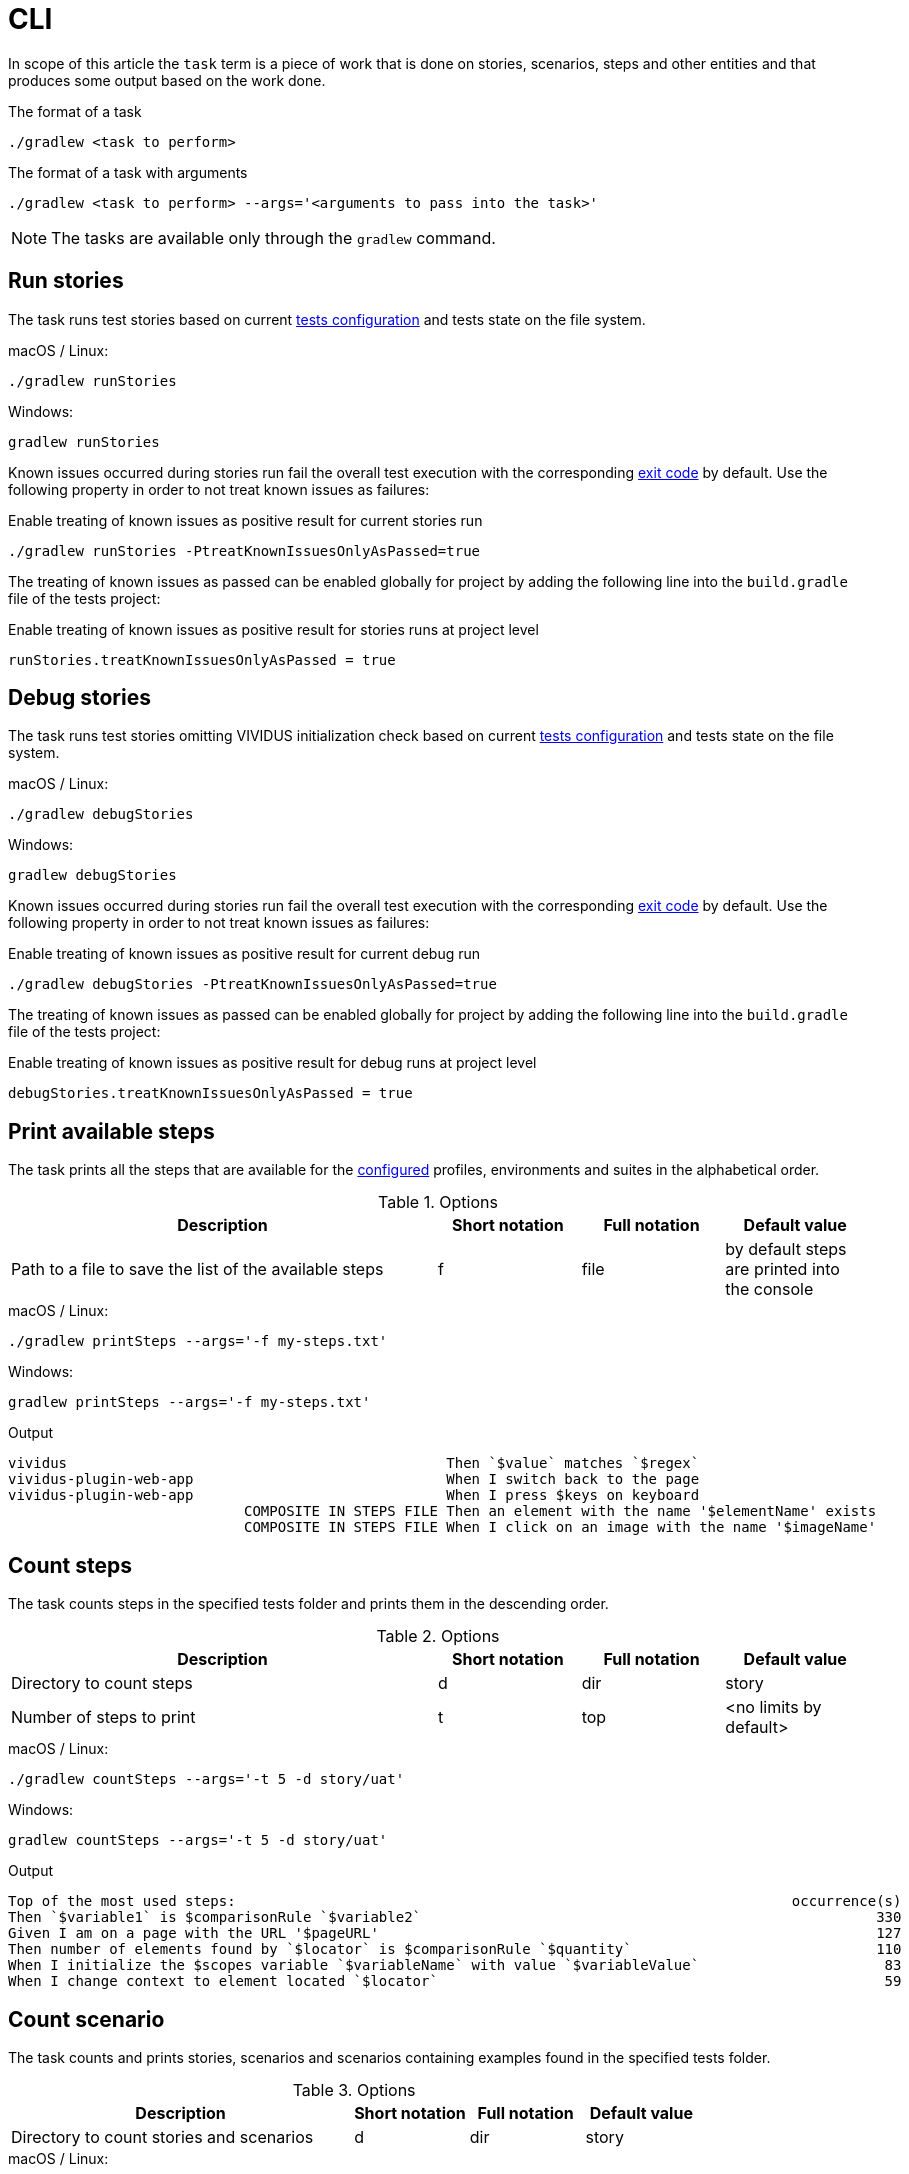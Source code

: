 = CLI

In scope of this article the `task` term is a piece of work that is done on stories, scenarios, steps and other entities
and that produces some output based on the work done.

.The format of a task
[source,shell]
----
./gradlew <task to perform>
----

.The format of a task with arguments
[source,shell]
----
./gradlew <task to perform> --args='<arguments to pass into the task>'
----

NOTE: The tasks are available only through the `gradlew` command.

== Run stories

The task runs test stories based on current xref:ROOT:tests-configuration.adoc[tests configuration] and tests state
on the file system.

.macOS / Linux:
[source,shell]
----
./gradlew runStories
----

.Windows:
[source,shell]
----
gradlew runStories
----

Known issues occurred during stories run fail the overall test execution with the corresponding xref:ROOT:tests-configuration.adoc#_exit_codes[exit code] by default. Use the following property in order to not treat known issues as failures:

.Enable treating of known issues as positive result for current stories run
[source,shell]
----
./gradlew runStories -PtreatKnownIssuesOnlyAsPassed=true
----

The treating of known issues as passed can be enabled globally for project by adding the following line into the
`build.gradle` file of the tests project:

.Enable treating of known issues as positive result for stories runs at project level
[source,gradle]
----
runStories.treatKnownIssuesOnlyAsPassed = true
----

== Debug stories

The task runs test stories omitting VIVIDUS initialization check based on current xref:ROOT:tests-configuration.adoc[tests configuration]
and tests state on the file system.

.macOS / Linux:
[source,shell]
----
./gradlew debugStories
----

.Windows:
[source,shell]
----
gradlew debugStories
----

Known issues occurred during stories run fail the overall test execution with the corresponding xref:ROOT:tests-configuration.adoc#_exit_codes[exit code] by default. Use the following property in order to not treat known issues as failures:

.Enable treating of known issues as positive result for current debug run
[source,shell]
----
./gradlew debugStories -PtreatKnownIssuesOnlyAsPassed=true
----

The treating of known issues as passed can be enabled globally for project by adding the following line into the
`build.gradle` file of the tests project:

.Enable treating of known issues as positive result for debug runs at project level
[source,gradle]
----
debugStories.treatKnownIssuesOnlyAsPassed = true
----

== Print available steps

The task prints all the steps that are available for the xref:ROOT:tests-configuration.adoc[configured] profiles, environments and suites in the alphabetical order.

.Options
[cols="3,1,1,1", options="header"]
|===

|Description
|Short notation
|Full notation
|Default value

|Path to a file to save the list of the available steps
|f
|file
|by default steps are printed into the console

|===

.macOS / Linux:
[source,shell]
----
./gradlew printSteps --args='-f my-steps.txt'
----

.Windows:
[source,shell]
----
gradlew printSteps --args='-f my-steps.txt'
----

.Output
[source,gherkin]
----
vividus                                             Then `$value` matches `$regex`
vividus-plugin-web-app                              When I switch back to the page
vividus-plugin-web-app                              When I press $keys on keyboard
                            COMPOSITE IN STEPS FILE Then an element with the name '$elementName' exists
                            COMPOSITE IN STEPS FILE When I click on an image with the name '$imageName'

----

== Count steps

The task counts steps in the specified tests folder and prints them in the descending order.

.Options
[cols="3,1,1,1", options="header"]
|===

|Description
|Short notation
|Full notation
|Default value

|Directory to count steps
|d
|dir
|story

|Number of steps to print
|t
|top
|<no limits by default>

|===

.macOS / Linux:
[source,shell]
----
./gradlew countSteps --args='-t 5 -d story/uat'
----

.Windows:
[source,shell]
----
gradlew countSteps --args='-t 5 -d story/uat'
----

.Output
[source,gherkin]
----
Top of the most used steps:                                                                  occurrence(s)
Then `$variable1` is $comparisonRule `$variable2`                                                      330
Given I am on a page with the URL '$pageURL'                                                           127
Then number of elements found by `$locator` is $comparisonRule `$quantity`                             110
When I initialize the $scopes variable `$variableName` with value `$variableValue`                      83
When I change context to element located `$locator`                                                     59
----

== Count scenario

The task counts and prints stories, scenarios and scenarios containing examples found in the specified tests folder.

.Options
[cols="3,1,1,1", options="header"]
|===

|Description
|Short notation
|Full notation
|Default value

|Directory to count stories and scenarios
|d
|dir
|story

|===

.macOS / Linux:
[source,shell]
----
./gradlew countScenarios --args='-d story/uat'
----

.Windows:
[source,shell]
----
gradlew countScenarios --args='-d story/uat'
----

.Output
[source]
----
5  | Stories
13 | Scenarios
6  | Scenarios with Examples
----

== Validate known issues configuration

The task validates known issues format and prints the validated known issues into the console.

.macOS / Linux:
[source,shell]
----
./gradlew validateKnownIssues
----

.Windows:
[source,shell]
----
./gradlew validateKnownIssues
----

.Output
[source]
----
Known issues found:
VVD-5
VVD-6
VVD-7
VVD-8
----

== Find known issues by assertion pattern

The task used to find known issues contained in the test project by one or more assertion patterns.

.Options
[cols="3,1,1,1", options="header"]
|===

|Description
|Short notation
|Full notation
|Default value

|Required path to a file that contains new-line-separated list of assertion patterns
|f
|file
|<no default value>

|===

IMPORTANT: If you miss the file argument into the task it will behave as described per <<_validate_known_issues_configuration>>

.assertion-patterns.txt
[source]
----
.*Doctor Who.*
----

.macOS / Linux:
[source,shell]
----
./gradlew validateKnownIssues --args='-f ./assertion-failures.txt'
----

.Windows:
[source,shell]
----
gradlew validateKnownIssues --args='-f assertion-failures.txt'
----

.Output
[source]
----
Known Issue | Assertion Error
VVD-6       | .*Doctor Who.*
----
